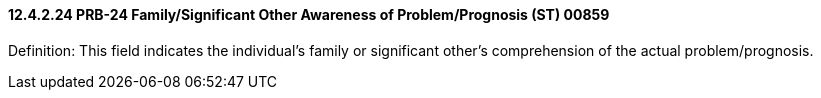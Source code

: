 ==== 12.4.2.24 PRB-24 Family/Significant Other Awareness of Problem/Prognosis (ST) 00859

Definition: This field indicates the individual's family or significant other's comprehension of the actual problem/prognosis.


